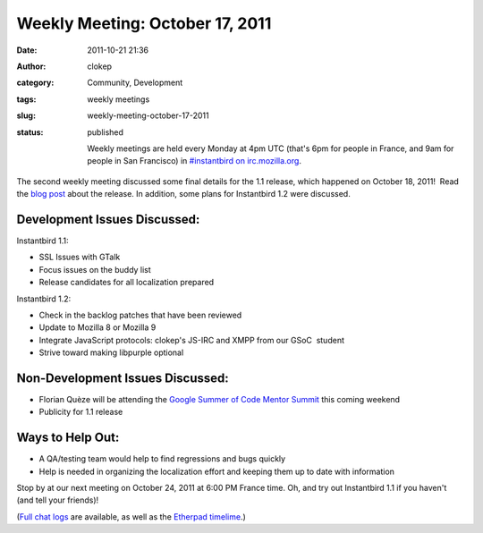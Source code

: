 Weekly Meeting: October 17, 2011
################################
:date: 2011-10-21 21:36
:author: clokep
:category: Community, Development
:tags: weekly meetings
:slug: weekly-meeting-october-17-2011
:status: published

    Weekly meetings are held every Monday at 4pm UTC (that's 6pm for
    people in France, and 9am for people in San Francisco) in
    `#instantbird on
    irc.mozilla.org <irc://irc.mozilla.org/instantbird>`__.

The second weekly meeting discussed some final details for the 1.1
release, which happened on October 18, 2011!  Read the `blog
post <http://blog.instantbird.org/2011/10/instantbird-1-1-released/>`__
about the release. In addition, some plans for Instantbird 1.2 were
discussed.

Development Issues Discussed:
-----------------------------

.. raw:: html

   <ul>
   <li>

Instantbird 1.1:

.. raw:: html

   </li>

-  SSL Issues with GTalk
-  Focus issues on the buddy list
-  Release candidates for all localization prepared

.. raw:: html

   <li>

Instantbird 1.2:

.. raw:: html

   </li>

-  Check in the backlog patches that have been reviewed
-  Update to Mozilla 8 or Mozilla 9
-  Integrate JavaScript protocols: clokep's JS-IRC and XMPP from our
   GSoC  student
-  Strive toward making libpurple optional

.. raw:: html

   </ul>

Non-Development Issues Discussed:
---------------------------------

-  Florian Quèze will be attending the `Google Summer of Code Mentor
   Summit <http://gsoc-wiki.osuosl.org/index.php/2011>`__ this coming
   weekend
-  Publicity for 1.1 release

**Ways to Help Out:**
---------------------

-  A QA/testing team would help to find regressions and bugs quickly
-  Help is needed in organizing the localization effort and keeping them
   up to date with information

Stop by at our next meeting on October 24, 2011 at 6:00 PM France time. 
Oh, and try out Instantbird 1.1 if you haven't (and tell your friends)!

(`Full chat logs <http://log.bezut.info/instantbird/111017/#m190>`__ are
available, as well as the `Etherpad
timelime <https://etherpad.mozilla.org/instantbird-weekly-meeting-20111017>`__.)
